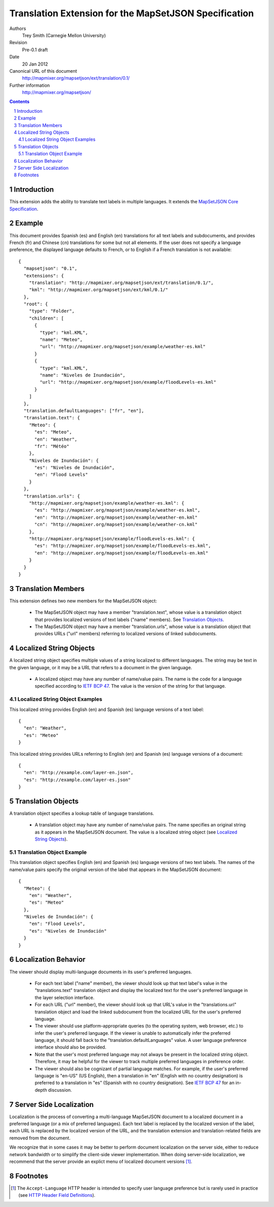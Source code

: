 
======================================================
Translation Extension for the MapSetJSON Specification
======================================================

Authors
  Trey Smith (Carnegie Mellon University)

Revision
  Pre-0.1 draft

Date
  20 Jan 2012

Canonical URL of this document
  http://mapmixer.org/mapsetjson/ext/translation/0.1/

Further information
  http://mapmixer.org/mapsetjson/

.. contents::
   :depth: 2

.. sectnum::

Introduction
============

This extension adds the ability to translate text labels in
multiple languages.  It extends the `MapSetJSON Core Specification`_.

.. _MapSetJSON Core Specification: http://mapmixer.org/mapsetjson/spec/0.1/


Example
========

This document provides Spanish (es) and English (en) translations for
all text labels and subdocuments, and provides French (fr) and Chinese
(cn) translations for some but not all elements. If the user does not
specify a language preference, the displayed language defaults to
French, or to English if a French translation is not available::

  {
    "mapsetjson": "0.1",
    "extensions": {
      "translation": "http://mapmixer.org/mapsetjson/ext/translation/0.1/",
      "kml": "http://mapmixer.org/mapsetjson/ext/kml/0.1/"
    },
    "root": {
      "type": "Folder",
      "children": [
        {
          "type": "kml.KML",
          "name": "Meteo",
          "url": "http://mapmixer.org/mapsetjson/example/weather-es.kml"
        }
        {
          "type": "kml.KML",
          "name": "Niveles de Inundación",
          "url": "http://mapmixer.org/mapsetjson/example/floodLevels-es.kml"
        }
      ]
    },
    "translation.defaultLanguages": ["fr", "en"],
    "translation.text": {
      "Meteo": {
        "es": "Meteo",
        "en": "Weather",
        "fr": "Météo"
      },
      "Niveles de Inundación": {
        "es": "Niveles de Inundación",
        "en": "Flood Levels"
      }
    },
    "translation.urls": {
      "http://mapmixer.org/mapsetjson/example/weather-es.kml": {
        "es": "http://mapmixer.org/mapsetjson/example/weather-es.kml",
        "en": "http://mapmixer.org/mapsetjson/example/weather-en.kml"
        "cn": "http://mapmixer.org/mapsetjson/example/weather-cn.kml"
      },
      "http://mapmixer.org/mapsetjson/example/floodLevels-es.kml": {
        "es": "http://mapmixer.org/mapsetjson/example/floodLevels-es.kml",
        "en": "http://mapmixer.org/mapsetjson/example/floodLevels-en.kml"
      }
    }
  }

Translation Members
===================

This extension defines two new members for the MapSetJSON object:

 * The MapSetJSON object may have a member "translation.text", whose
   value is a translation object that provides localized versions of
   text labels ("name" members). See `Translation Objects`_.

 * The MapSetJSON object may have a member "translation.urls", whose
   value is a translation object that provides URLs ("url" members)
   referring to localized versions of linked subdocuments.

.. Localized String Objects:

Localized String Objects
========================

A localized string object specifies multiple values of a string
localized to different languages. The string may be text in the given
language, or it may be a URL that refers to a document in the given
language.

 * A localized object may have any number of name/value pairs. The name
   is the code for a language specified according to `IETF BCP 47`_.
   The value is the version of the string for that language.

.. _IETF BCP 47: http://www.rfc-editor.org/rfc/bcp/bcp47.txt

Localized String Object Examples
~~~~~~~~~~~~~~~~~~~~~~~~~~~~~~~~

This localized string provides English (en) and Spanish (es) language
versions of a text label::

  {
    "en": "Weather",
    "es": "Meteo"
  }

This localized string provides URLs referring to English (en) and
Spanish (es) language versions of a document::

  {
    "en": "http://example.com/layer-en.json",
    "es": "http://example.com/layer-es.json"
  }    

.. Translation Objects:

Translation Objects
===================

A translation object specifies a lookup table of language translations.

 * A translation object may have any number of name/value pairs. The name
   specifies an original string as it appears in the MapSetJSON document.
   The value is a localized string object (see `Localized String Objects`_).

Translation Object Example
~~~~~~~~~~~~~~~~~~~~~~~~~~

This translation object specifies English (en) and Spanish (es) language
versions of two text labels. The names of the name/value pairs specify
the original version of the label that appears in the MapSetJSON
document::

  {
    "Meteo": {
      "en": "Weather",
      "es": "Meteo"
    },
    "Niveles de Inundación": {
      "en": "Flood Levels",
      "es": "Niveles de Inundación"
    }
  }

Localization Behavior
=====================

The viewer should display multi-language documents in its user's
preferred languages.

 * For each text label ("name" member), the viewer should look up that
   text label's value in the "translations.text" translation object and
   display the localized text for the user's preferred language in the
   layer selection interface.

 * For each URL ("url" member), the viewer should look up that URL's
   value in the "translations.url" translation object and load the
   linked subdocument from the localized URL for the user's preferred
   language.

 * The viewer should use platform-appropriate queries (to the operating
   system, web browser, etc.) to infer the user's preferred language. If
   the viewer is unable to automatically infer the preferred language,
   it should fall back to the "translation.defaultLanguages" value. A
   user language preference interface should also be provided.

 * Note that the user's most preferred language may not always be
   present in the localized string object. Therefore, it may be helpful
   for the viewer to track multiple preferred languages in preference
   order.

 * The viewer should also be cognizant of partial language matches.  For
   example, if the user's preferred language is "en-US" (US English),
   then a translation in "en" (English with no country designation) is
   preferred to a translation in "es" (Spanish with no country
   designation). See `IETF BCP 47`_ for an in-depth discussion.

Server Side Localization
========================

Localization is the process of converting a multi-language MapSetJSON
document to a localized document in a preferred language (or a mix of
preferred languages).  Each text label is replaced by the localized
version of the label, each URL is replaced by the localized version of
the URL, and the translation extension and translation-related fields
are removed from the document.

We recognize that in some cases it may be better to perform document
localization on the server side, either to reduce network bandwidth or
to simplify the client-side viewer implementation. When doing
server-side localization, we recommend that the server provide an
explict menu of localized document versions [#acceptLanguage]_.

.. _HTTP Header Field Definitions: http://www.w3.org/Protocols/rfc2616/rfc2616-sec14.html

Footnotes
=========

.. [#acceptLanguage] The ``Accept-Language`` HTTP header is intended to
   specify user language preference but is rarely used in practice (see
   `HTTP Header Field Definitions`_).
